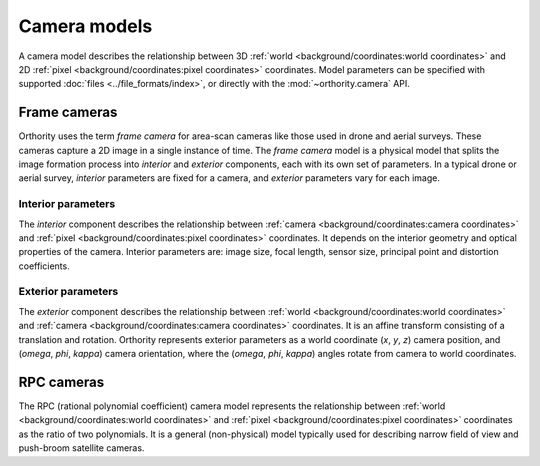 Camera models
=============

A camera model describes the relationship between 3D :ref:`world <background/coordinates:world coordinates>` and 2D :ref:`pixel <background/coordinates:pixel coordinates>` coordinates.  Model parameters can be specified with supported :doc:`files <../file_formats/index>`, or directly with the :mod:`~orthority.camera` API.

Frame cameras
-------------

Orthority uses the term *frame camera* for area-scan cameras like those used in drone and aerial surveys.  These cameras capture a 2D image in a single instance of time.  The *frame camera* model is a physical model that splits the image formation process into *interior* and *exterior* components, each with its own set of parameters.  In a typical drone or aerial survey, *interior* parameters are fixed for a camera, and *exterior* parameters vary for each image.

Interior parameters
~~~~~~~~~~~~~~~~~~~

The *interior* component describes the relationship between :ref:`camera <background/coordinates:camera coordinates>` and :ref:`pixel <background/coordinates:pixel coordinates>` coordinates.  It depends on the interior geometry and optical properties of the camera.  Interior parameters are: image size, focal length, sensor size, principal point and distortion coefficients.

Exterior parameters
~~~~~~~~~~~~~~~~~~~

The *exterior* component describes the relationship between :ref:`world <background/coordinates:world coordinates>` and :ref:`camera <background/coordinates:camera coordinates>` coordinates. It is an affine transform consisting of a translation and rotation.  Orthority represents exterior parameters as a world coordinate (*x*, *y*, *z*) camera position, and (*omega*, *phi*, *kappa*) camera orientation, where the (*omega*, *phi*, *kappa*) angles rotate from camera to world coordinates.

RPC cameras
-----------

The RPC (rational polynomial coefficient) camera model represents the relationship between :ref:`world <background/coordinates:world coordinates>` and :ref:`pixel <background/coordinates:pixel coordinates>` coordinates as the ratio of two polynomials.  It is a general (non-physical) model typically used for describing narrow field of view and push-broom satellite cameras.

